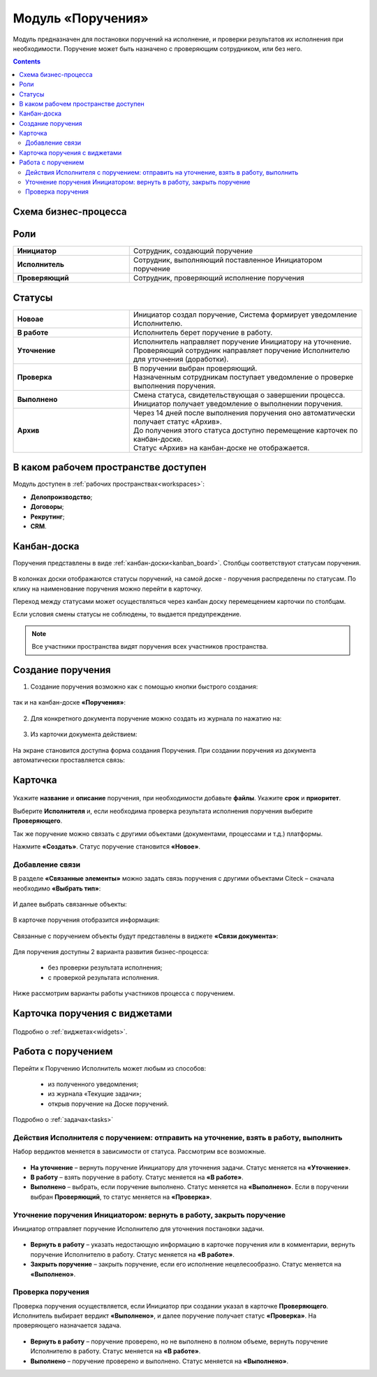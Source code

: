 Модуль «Поручения»
=====================

.. _ecos-assignments:

Модуль предназначен для постановки поручений на исполнение, и проверки результатов их исполнения при необходимости. Поручение может быть назначено с проверяющим сотрудником, или без него.

.. contents::
		:depth: 3

Схема бизнес-процесса
----------------------

 .. image:: _static/tasks/tasks_1.png
       :width: 800
       :align: center 

Роли
-----

.. list-table::
      :widths: 20 40
      :align: center
      :class: tight-table 
      
      * - **Инициатор**
        - Сотрудник, создающий поручение
      * - **Исполнитель**
        - Сотрудник, выполняющий поставленное Инициатором поручение
      * - **Проверяющий**
        - Сотрудник, проверяющий исполнение поручения

Статусы
-------

.. list-table::
      :widths: 20 40
      :align: center
      :class: tight-table 
      
      * - **Новоае**
        - | Инициатор создал поручение, Система формирует уведомление Исполнителю.
      * - **В работе**
        - | Исполнитель берет поручение в работу.
      * - **Уточнение**
        - | Исполнитель направляет поручение Инициатору на уточнение.
          | Проверяющий сотрудник направляет поручение Исполнителю для уточнения (доработки).
      * - **Проверка**
        - | В поручении выбран проверяющий. 
          | Назначенным сотрудникам поступает уведомление о проверке выполнения поручения.
      * - **Выполнено**
        - | Смена статуса, свидетельствующая о завершении процесса.
          | Инициатор получает уведомление о выполнении поручения.
      * - **Архив**
        - | Через 14 дней после выполнения поручения оно автоматически получает статус «Архив».
          | До получения этого статуса доступно перемещение карточек по канбан-доске.
          | Статус «Архив» на канбан-доске не отображается.

В каком рабочем пространстве доступен
---------------------------------------

Модуль доступен в :ref:`рабочих пространствах<workspaces>`:

- **Делопроизводство**;
- **Договоры**;
- **Рекрутинг**;
- **CRM**.


Канбан-доска
--------------

Поручения представлены в виде :ref:`канбан-доски<kanban_board>`. Столбцы соответствуют статусам поручения.

 .. image:: _static/tasks/tasks_3.png
       :width: 800
       :align: center 

В колонках доски отображаются статусы поручений, на самой доске - поручения распределены по статусам. По клику на наименование поручения можно перейти в карточку.

Переход между статусами может осуществляться через канбан доску перемещением карточки по столбцам.

Если условия смены статусы не соблюдены, то выдается предупреждение.

.. note:: 

  Все участники пространства видят поручения всех участников пространства.

Создание поручения
--------------------

1.	Создание поручения возможно как с помощью кнопки быстрого создания: 

 .. image:: _static/tasks/tasks_4.png
       :width: 450
       :align: center 

так и на канбан-доске **«Поручения»**:

 .. image:: _static/tasks/tasks_5.png
       :width: 800
       :align: center 

2.	Для конкретного документа поручение можно создать из журнала по нажатию на:

 .. image:: _static/tasks/tasks_6.png
       :width: 800
       :align: center 

.. _ecos-assignments-action:

3.	Из карточки документа действием: 

 .. image:: _static/tasks/tasks_7.png
       :width: 300
       :align: center 

На экране становится доступна форма создания Поручения.
При создании поручения из документа автоматически проставляется связь:

 .. image:: _static/tasks/tasks_8.png
       :width: 700
       :align: center 

Карточка
----------------

 .. image:: _static/tasks/tasks_9.png
       :width: 600
       :align: center 

Укажите **название** и **описание** поручения, при необходимости добавьте **файлы**. Укажите **срок** и **приоритет**.

Выберите **Исполнителя** и, если необходима проверка результата исполнения поручения выберите **Проверяющего**.

Так же поручение можно связать с другими объектами (документами, процессами и т.д.) платформы.

Нажмите **«Создать»**. Статус поручение становится **«Новое»**.

Добавление связи
~~~~~~~~~~~~~~~~~

В разделе **«Связанные элементы»** можно задать связь поручения с другими объектами Citeck – сначала необходимо **«Выбрать тип»**:

 .. image:: _static/tasks/tasks_10.png
       :width: 300
       :align: center 

И далее выбрать связанные объекты:

 .. image:: _static/tasks/tasks_11.png
       :width: 600
       :align: center 

В карточке поручения отобразится информация:

 .. image:: _static/tasks/tasks_12.png
       :width: 600
       :align: center 

Связанные с поручением объекты будут представлены в виджете **«Связи документа»**:

 .. image:: _static/tasks/tasks_13.png
       :width: 300
       :align: center 

Для поручения доступны 2 варианта развития бизнес-процесса:

  •	без проверки результата исполнения;
  •	с проверкой результата исполнения.

Ниже рассмотрим варианты работы участников процесса с поручением.

Карточка поручения с виджетами
-------------------------------------------

 .. image:: _static/tasks/tasks_17.png
       :width: 700
       :align: center 

Подробно о :ref:`виджетах<widgets>`.

Работа с поручением
---------------------

Перейти к Поручению Исполнитель может любым из способов:

  •	из полученного уведомления;
  •	из журнала «Текущие задачи»;
  •	открыв поручение на Доске поручений.

Подробно о :ref:`задачах<tasks>`

Действия Исполнителя с поручением: отправить на уточнение, взять в работу, выполнить
~~~~~~~~~~~~~~~~~~~~~~~~~~~~~~~~~~~~~~~~~~~~~~~~~~~~~~~~~~~~~~~~~~~~~~~~~~~~~~~~~~~~~

Набор вердиктов меняется в зависимости от статуса. Рассмотрим все возможные.

 .. image:: _static/tasks/tasks_14.png
       :width: 600
       :align: center 

•	**На уточнение** – вернуть поручение Инициатору для уточнения задачи. Статус меняется на **«Уточнение»**.
•	**В работу** – взять поручение в работу. Статус меняется на **«В работе»**.
•	**Выполнено** – выбрать, если поручение выполнено. Статус меняется на **«Выполнено»**. Если в поручении выбран **Проверяющий**, то статус меняется на **«Проверка»**.

Уточнение поручения Инициатором: вернуть в работу, закрыть поручение
~~~~~~~~~~~~~~~~~~~~~~~~~~~~~~~~~~~~~~~~~~~~~~~~~~~~~~~~~~~~~~~~~~~~~

Инициатор отправляет поручение Исполнителю для уточнения постановки задачи.

 .. image:: _static/tasks/tasks_15.png
       :width: 600
       :align: center 
 
•	**Вернуть в работу** – указать недостающую информацию в карточке поручения или в комментарии, вернуть поручение Исполнителю в работу. Статус меняется на **«В работе»**.
•	**Закрыть поручение** – закрыть поручение, если его исполнение нецелесообразно. Статус меняется на **«Выполнено»**.

Проверка поручения
~~~~~~~~~~~~~~~~~~~~~~~~~~

Проверка поручения осуществляется, если Инициатор при создании указал в карточке **Проверяющего**.
Исполнитель выбирает вердикт **«Выполнено»**, и далее поручение получает статус **«Проверка»**. На проверяющего назначается задача.

 .. image:: _static/tasks/tasks_16.png
       :width: 600
       :align: center 
 
•	**Вернуть в работу** – поручение проверено, но не выполнено в полном объеме, вернуть поручение Исполнителю в работу. Статус меняется на **«В работе»**.
•	**Выполнено** – поручение проверено и выполнено. Статус меняется на **«Выполнено»**.

